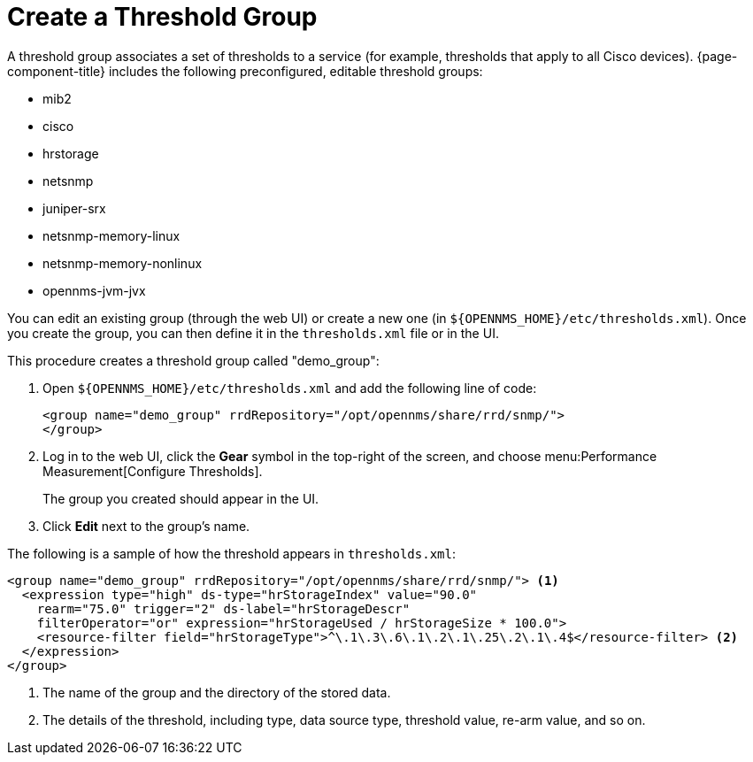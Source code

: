 
[[threshold-group]]
= Create a Threshold Group

A threshold group associates a set of thresholds to a service (for example, thresholds that apply to all Cisco devices).
{page-component-title} includes the following preconfigured, editable threshold groups:

* mib2
* cisco
* hrstorage
* netsnmp
* juniper-srx
* netsnmp-memory-linux
* netsnmp-memory-nonlinux
* opennms-jvm-jvx

You can edit an existing group (through the web UI) or create a new one (in `$\{OPENNMS_HOME}/etc/thresholds.xml`).
Once you create the group, you can then define it in the `thresholds.xml` file or in the UI.

This procedure creates a threshold group called "demo_group":

. Open `$\{OPENNMS_HOME}/etc/thresholds.xml` and add the following line of code:
+
[source, xml]
----
<group name="demo_group" rrdRepository="/opt/opennms/share/rrd/snmp/">
</group>
----

. Log in to the web UI, click the *Gear* symbol in the top-right of the screen, and choose menu:Performance Measurement[Configure Thresholds].
+
The group you created should appear in the UI.

. Click *Edit* next to the group's name.

The following is a sample of how the threshold appears in `thresholds.xml`:

[source, xml]
-----
<group name="demo_group" rrdRepository="/opt/opennms/share/rrd/snmp/"> <1>
  <expression type="high" ds-type="hrStorageIndex" value="90.0"
    rearm="75.0" trigger="2" ds-label="hrStorageDescr"
    filterOperator="or" expression="hrStorageUsed / hrStorageSize * 100.0">
    <resource-filter field="hrStorageType">^\.1\.3\.6\.1\.2\.1\.25\.2\.1\.4$</resource-filter> <2>
  </expression>
</group>
-----
<1> The name of the group and the directory of the stored data.
<2> The details of the threshold, including type, data source type, threshold value, re-arm value, and so on.